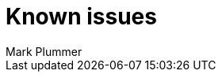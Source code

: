 = Known issues
:keywords: known issues
:last_updated: 10/14/2024
:author: Mark Plummer
:experimental:
:page-layout: default-cloud
:page-toclevels: -1
:linkattrs:
:jira: SCAL-206809 (9.12.0.cl), SCAL-210330 (9.12.5.cl), SCAL-214503 (10.0.0.cl), SCAL-216844 (10.1.0.cl), SCAL-228467 (10.3.0.cl)
////
These are the known issues in this release of ThoughtSpot Cloud.

[#releases-10-0-x]
== 10.3.0.cl known issues

[cols="17%,39%,38%"]
|===
|Issue ID |Description|Symptoms, conditions, and workaround

|SCAL-227438
|"WORKSHEET_GEN_FAIL" error appears when searching a Worksheet in the Search Data window.
a|*Symptoms*:
"WORKSHEET_GEN_FAIL" error appears.

*Conditions*:
Worksheet is selected as the data source in the Search Data window. The Worksheet has multiple roots (tables/views which are on the _Many_ side of a _Many:1_ join). In addition, the Worksheet has nested formulas used with different join paths.

To identify if there are formulas used with different join paths, look at the TML of the underlying Worksheet. If you have two entries in the formulas section which have the same name, and one of those formulas has the id field set as well, then your Worksheet has nested formulas with different join paths.

Example of formulas with different join paths:
```
- name: fx1
  expr: "concat ( [DATE_1::Month] , [DATE_1::Day Of Week] )"
  was_auto_generated: false
- id: fx1_1
  name: fx1
  expr: "concat ( [DATE_2::Month] , [DATE_2::Day Of Week] )"
  was_auto_generated: false
```

These both are actually different representations of the same formula(user only defined one formula)

*Workaround*:
Contact {support-url}.

|SCAL-227326
|Conditional formatting is not applied to a KPI value when enhanced conditional formatting is enabled.
a|*Symptoms*:
Conditional formatting styles (for example: font styles) are not applied to KPI chart values. The value used for conditional formatting differs from the value displayed in the KPI chart.

*Conditions*:
Enhanced conditional formatting is enabled, and a conditional formatting rule is applied to a KPI chart value.

*Workaround*:
Contact {support-url} to disable enhanced conditional formatting. This will ensure KPI values and conditional formatting match.

|SCAL-218093
|The chart visualization menu does not appear when selecting two points on a KPI chart by right-clicking in the Watchlist. This prevents contextual change analysis from working.
a|*Symptoms*:
The chart visualization menu fails to appear when two points are selected on a KPI chart in a Watchlist.
*Conditions*:
The new navigation and homepage experience is enabled.
Occurs when a time series KPI is added to the Watchlist, and two points on the KPI chart are selected using right-click.

*Workaround*:
Use the *KPI Comparison* button to start contextual change analysis instead.

|SCAL-178756
|Red banner error is displayed without any proper error message when the original verifier of the Liveboard was deleted from ThoughtSpot.
a|*Symptoms*:
An error banner is displayed at top of the screen which indicates that the user is not available.

*Conditions*:
When the requester or verifier has been deleted.

*Workaround*:
With a verified Liveboard, the user can close the error banner because there is no impact on functionality. With a pending request when the requester is deleted, the user contact {support-url} to delete the request.
|===
////